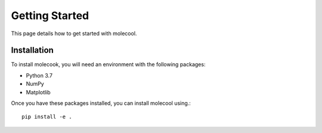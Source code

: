 Getting Started
===============

This page details how to get started with molecool. 

Installation
------------
To install molecook, you will need an environment with the following packages:

* Python 3.7
* NumPy
* Matplotlib

Once you have these packages installed, you can install molecool using.::

    pip install -e .